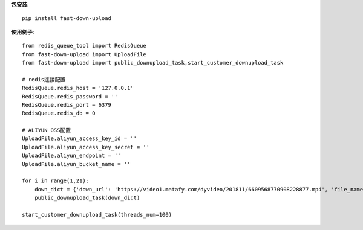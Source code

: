 **包安装**::

    pip install fast-down-upload

**使用例子**::

    from redis_queue_tool import RedisQueue
    from fast-down-upload import UploadFile
    from fast-down-upload import public_downupload_task,start_customer_downupload_task

    # redis连接配置
    RedisQueue.redis_host = '127.0.0.1'
    RedisQueue.redis_password = ''
    RedisQueue.redis_port = 6379
    RedisQueue.redis_db = 0

    # ALIYUN OSS配置
    UploadFile.aliyun_access_key_id = ''
    UploadFile.aliyun_access_key_secret = ''
    UploadFile.aliyun_endpoint = ''
    UploadFile.aliyun_bucket_name = ''

    for i in range(1,21):
        down_dict = {'down_url': 'https://video1.matafy.com/dyvideo/201811/6609568770908228877.mp4', 'file_name': 'test'+str(i),'file_dir': 'douyin', 'file_type': '', 'callback': None}
        public_downupload_task(down_dict)

    start_customer_downupload_task(threads_num=100)